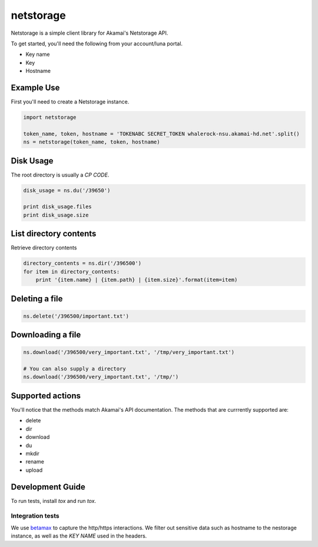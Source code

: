 netstorage
==========

Netstorage is a simple client library for Akamai's Netstorage API.

To get started, you'll need the following from your account/luna portal.

- Key name
- Key
- Hostname

Example Use
-----------

First you'll need to create a Netstorage instance.

.. code-block:: python

    import netstorage

    token_name, token, hostname = 'TOKENABC SECRET_TOKEN whalerock-nsu.akamai-hd.net'.split()
    ns = netstorage(token_name, token, hostname)

Disk Usage
----------

The root directory is usually a `CP CODE`.

.. code-block:: python

    disk_usage = ns.du('/39650')

    print disk_usage.files
    print disk_usage.size

List directory contents
-----------------------

Retrieve directory contents

.. code-block:: python

   directory_contents = ns.dir('/396500')
   for item in directory_contents:
       print '{item.name} | {item.path} | {item.size}'.format(item=item)

Deleting a file
---------------

.. code-block:: python

   ns.delete('/396500/important.txt')

Downloading a file
------------------

.. code-block:: python

   ns.download('/396500/very_important.txt', '/tmp/very_important.txt')

   # You can also supply a directory
   ns.download('/396500/very_important.txt', '/tmp/')

Supported actions
-----------------

You'll notice that the methods match Akamai's API documentation.  The
methods that are currrently supported are:

- delete
- dir
- download
- du
- mkdir
- rename
- upload

Development Guide
-----------------

To run tests, install `tox` and run `tox`.

Integration tests
~~~~~~~~~~~~~~~~~

We use `betamax`_ to capture the http/https interactions. We filter out sensitive data such as hostname to the nestorage instance, as well as the `KEY NAME` used in the headers.

.. _betamax: https://github.com/sigmavirus24/betamax
